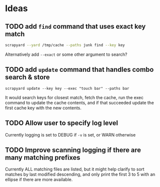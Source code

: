 * Ideas
** TODO add =find= command that uses exact key match

   #+BEGIN_SRC sh
   scrapyard --yard /tmp/cache --paths junk find --key key
   #+END_SRC

   Alternatively add =--exact= or some other argument to search?

** TODO  add =update= command that handles combo search & store

   #+BEGIN_SRC 
   scrapyard update --key key --exec "touch bar" --paths bar
   #+END_SRC

   It would search keys for closest match, fetch the cache, run the exec command
   to update the cache contents, and if that succeeded update the first cache
   key with the new contents.

** TODO Allow user to specify log level

   Currently logging is set to DEBUG if =-v= is set, or WARN otherwise

** TODO Improve scanning logging if there are many matching prefixes

   Currently ALL matching files are listed, but it might help clarify to sort
   matches by last modified descending, and only print the first 3 to 5 with an
   ellipse if there are more available.
